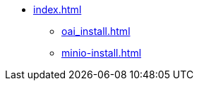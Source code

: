 * xref:index.adoc[]
// ** xref:section1.adoc[]
** xref:oai_install.adoc[]
** xref:minio-install.adoc[]
